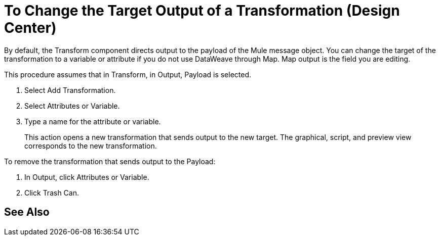 = To Change the Target Output of a Transformation (Design Center)
:keywords:

By default, the Transform component directs output to the payload of the Mule message object. You can change the target of the transformation to a variable or attribute if you do not use DataWeave through Map. Map output is the field you are editing.

This procedure assumes that in Transform, in Output, Payload is selected.

. Select Add Transformation.
. Select Attributes or Variable.
. Type a name for the attribute or variable.
+
This action opens a new transformation that sends output to the new target. The graphical, script, and preview view corresponds to the new transformation.

To remove the transformation that sends output to the Payload:

. In Output, click Attributes or Variable.
. Click Trash Can.


== See Also


